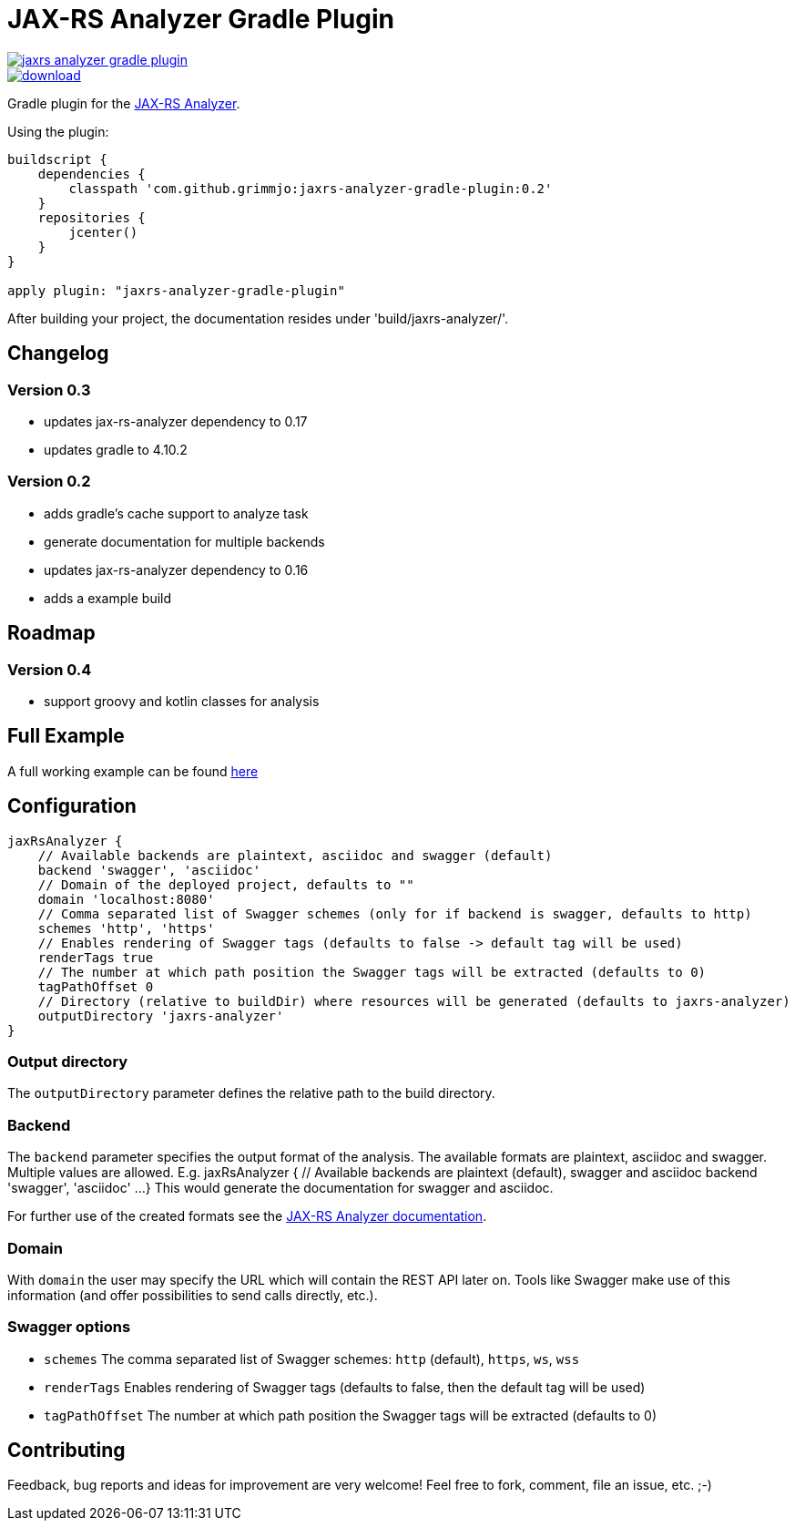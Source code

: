 = JAX-RS Analyzer Gradle Plugin

image::https://api.travis-ci.org/grimmjo/jaxrs-analyzer-gradle-plugin.svg?branch=master[link="https://travis-ci.org/grimmjo/jaxrs-analyzer-gradle-plugin"]
image::https://api.bintray.com/packages/grimmjo/maven-releases/jaxrs-analyzer-gradle-plugin/images/download.svg[link="https://bintray.com/grimmjo/maven-releases/jaxrs-analyzer-gradle-plugin/_latestVersion"]

Gradle plugin for the https://github.com/sdaschner/jaxrs-analyzer[JAX-RS Analyzer].

Using the plugin:

----

buildscript {
    dependencies {
        classpath 'com.github.grimmjo:jaxrs-analyzer-gradle-plugin:0.2'
    }
    repositories {
        jcenter()
    }
}

apply plugin: "jaxrs-analyzer-gradle-plugin"

----

After building your project, the documentation resides under 'build/jaxrs-analyzer/'.

== Changelog

=== Version 0.3
* updates jax-rs-analyzer dependency to 0.17
* updates gradle to 4.10.2

=== Version 0.2

* adds gradle's cache support to analyze task
* generate documentation for multiple backends
* updates jax-rs-analyzer dependency to 0.16
* adds a example build

== Roadmap

=== Version 0.4
* support groovy and kotlin classes for analysis

== Full Example

A full working example can be found https://github.com/grimmjo/jaxrs-analyzer-gradle-plugin-samples[here]

== Configuration

----
jaxRsAnalyzer {
    // Available backends are plaintext, asciidoc and swagger (default)
    backend 'swagger', 'asciidoc'
    // Domain of the deployed project, defaults to ""
    domain 'localhost:8080'
    // Comma separated list of Swagger schemes (only for if backend is swagger, defaults to http)
    schemes 'http', 'https'
    // Enables rendering of Swagger tags (defaults to false -> default tag will be used)
    renderTags true
    // The number at which path position the Swagger tags will be extracted (defaults to 0)
    tagPathOffset 0
    // Directory (relative to buildDir) where resources will be generated (defaults to jaxrs-analyzer)
    outputDirectory 'jaxrs-analyzer'
}
----

=== Output directory

The `outputDirectory` parameter defines the relative path to the build directory.

=== Backend
The `backend` parameter specifies the output format of the analysis.
The available formats are plaintext, asciidoc and swagger.
Multiple values are allowed. E.g.
jaxRsAnalyzer {
    // Available backends are plaintext (default), swagger and asciidoc
    backend 'swagger', 'asciidoc'
    ...
}
This would generate the documentation for swagger and asciidoc.

For further use of the created formats see the https://github.com/sdaschner/jaxrs-analyzer/blob/master/Documentation.adoc[JAX-RS Analyzer documentation].

=== Domain
With `domain` the user may specify the URL which will contain the REST API later on.
Tools like Swagger make use of this information (and offer possibilities to send calls directly, etc.).

=== Swagger options

* `schemes` The comma separated list of Swagger schemes: `http` (default), `https`, `ws`, `wss`
* `renderTags` Enables rendering of Swagger tags (defaults to false, then the default tag will be used)
* `tagPathOffset` The number at which path position the Swagger tags will be extracted (defaults to 0)

== Contributing
Feedback, bug reports and ideas for improvement are very welcome! Feel free to fork, comment, file an issue, etc. ;-)
